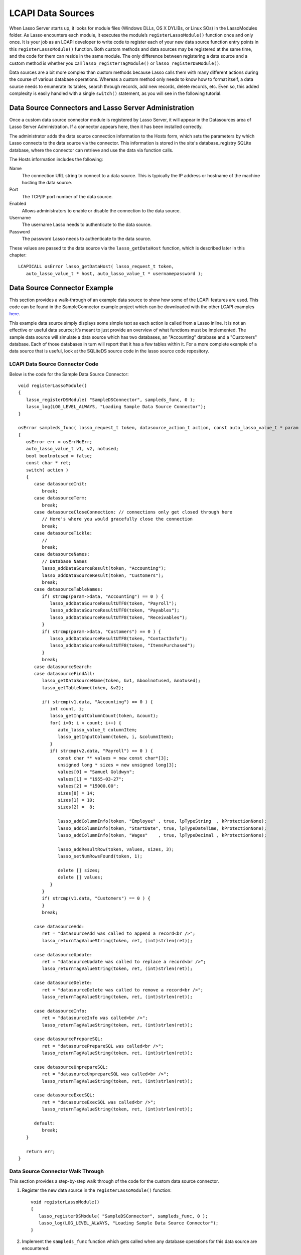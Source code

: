 .. _lcapi-sources:

******************
LCAPI Data Sources
******************

When Lasso Server starts up, it looks for module files (Windows DLLs, OS X
DYLIBs, or Linux SOs) in the LassoModules folder. As Lasso encounters each
module, it executes the module’s ``registerLassoModule()`` function once and
only once. It is your job as an LCAPI developer to write code to register each
of your new data source function entry points in this ``registerLassoModule()``
function. Both custom methods and data sources may be registered at the same
time, and the code for them can reside in the same module. The only difference
between registering a data source and a custom method is whether you call
``lasso_registerTagModule()`` or ``lasso_registerDSModule()``.

Data sources are a bit more complex than custom methods because Lasso calls them
with many different actions during the course of various database operations.
Whereas a custom method only needs to know how to format itself, a data source
needs to enumerate its tables, search through records, add new records, delete
records, etc. Even so, this added complexity is easily handled with a single
``switch()`` statement, as you will see in the following tutorial.


Data Source Connectors and Lasso Server Administration
======================================================

Once a custom data source connector module is registered by Lasso Server, it
will appear in the Datasources area of Lasso Server Administration. If a
connector appears here, then it has been installed correctly.

The administrator adds the data source connection information to the Hosts form,
which sets the parameters by which Lasso connects to the data source via the
connector. This information is stored in the site's database_registry SQLite
database, where the connector can retrieve and use the data via function calls.

The Hosts information includes the following:

Name
   The connection URL string to connect to a data source. This is typically the
   IP address or hostname of the machine hosting the data source.

Port
   The TCP/IP port number of the data source.

Enabled
   Allows administrators to enable or disable the connection to the data
   source.

Username
   The username Lasso needs to authenticate to the data source.

Password
   The password Lasso needs to authenticate to the data source.

These values are passed to the data source via the ``lasso_getDataHost``
function, which is described later in this chapter::

   LCAPICALL osError lasso_getDataHost( lasso_request_t token,
      auto_lasso_value_t * host, auto_lasso_value_t * usernamepassword );


Data Source Connector Example
=============================

This section provides a walk-through of an example data source to show how some
of the LCAPI features are used. This code can be found in the SampleConnector
example project which can be downloaded with the other LCAPI examples
`here <http://lassoguide.com/_static/lcapi_examples.zip>`_.

This example data source simply displays some simple text as each action is
called from a Lasso inline. It is not an effective or useful data source; it’s
meant to just provide an overview of what functions must be implemented. The
sample data source will simulate a data source which has two databases, an
"Accounting" database and a "Customers" database. Each of those databases in
turn will report that it has a few tables within it. For a more complete example
of a data source that is useful, look at the SQLiteDS source code in the lasso
source code repository.


LCAPI Data Source Connector Code
--------------------------------

Below is the code for the Sample Data Source Connector::

   void registerLassoModule()
   {
      lasso_registerDSModule( "SampleDSConnector", sampleds_func, 0 );
      lasso_log(LOG_LEVEL_ALWAYS, "Loading Sample Data Source Connector");
   }

   osError sampleds_func( lasso_request_t token, datasource_action_t action, const auto_lasso_value_t * param )
   {
      osError err = osErrNoErr;
      auto_lasso_value_t v1, v2, notused;
      bool boolnotused = false;
      const char * ret;
      switch( action )
      {
         case datasourceInit:
            break;
         case datasourceTerm:
            break;
         case datasourceCloseConnection: // connections only get closed through here
            // Here's where you would gracefully close the connection
            break;
         case datasourceTickle:
            // 
            break;
         case datasourceNames:
            // Database Names
            lasso_addDataSourceResult(token, "Accounting");
            lasso_addDataSourceResult(token, "Customers");
            break;
         case datasourceTableNames:
            if( strcmp(param->data, "Accounting") == 0 ) {
               lasso_addDataSourceResultUTF8(token, "Payroll");
               lasso_addDataSourceResultUTF8(token, "Payables");
               lasso_addDataSourceResultUTF8(token, "Receivables");
            }
            if( strcmp(param->data, "Customers") == 0 ) {
               lasso_addDataSourceResultUTF8(token, "ContactInfo");
               lasso_addDataSourceResultUTF8(token, "ItemsPurchased");
            }
            break;
         case datasourceSearch:
         case datasourceFindAll:
            lasso_getDataSourceName(token, &v1, &boolnotused, &notused);
            lasso_getTableName(token, &v2);

            if( strcmp(v1.data, "Accounting") == 0 ) {
               int count, i;
               lasso_getInputColumnCount(token, &count);
               for( i=0; i < count; i++) {
                  auto_lasso_value_t columnItem;
                  lasso_getInputColumn(token, i, &columnItem);
               }
               if( strcmp(v2.data, "Payroll") == 0 ) {
                  const char ** values = new const char*[3];
                  unsigned long * sizes = new unsigned long[3];
                  values[0] = "Samuel Goldwyn";
                  values[1] = "1955-03-27";
                  values[2] = "15000.00";
                  sizes[0] = 14;
                  sizes[1] = 10;
                  sizes[2] =  8;
                  
                  lasso_addColumnInfo(token, "Employee" , true, lpTypeString  , kProtectionNone);
                  lasso_addColumnInfo(token, "StartDate", true, lpTypeDateTime, kProtectionNone);
                  lasso_addColumnInfo(token, "Wages"    , true, lpTypeDecimal , kProtectionNone);
                  
                  lasso_addResultRow(token, values, sizes, 3);
                  lasso_setNumRowsFound(token, 1);

                  delete [] sizes;
                  delete [] values;
               }
            }
            if( strcmp(v1.data, "Customers") == 0 ) {
            }
            break;
         
         case datasourceAdd:
            ret = "datasourceAdd was called to append a record<br />";
            lasso_returnTagValueString(token, ret, (int)strlen(ret));

         case datasourceUpdate:
            ret = "datasourceUpdate was called to replace a record<br />";
            lasso_returnTagValueString(token, ret, (int)strlen(ret));

         case datasourceDelete:
            ret = "datasourceDelete was called to remove a record<br />";
            lasso_returnTagValueString(token, ret, (int)strlen(ret));

         case datasourceInfo:
            ret = "datasourceInfo was called<br />";
            lasso_returnTagValueString(token, ret, (int)strlen(ret));

         case datasourcePrepareSQL:
            ret = "datasourcePrepareSQL was called<br />";
            lasso_returnTagValueString(token, ret, (int)strlen(ret));

         case datasourceUnprepareSQL:
            ret = "datasourceUnprepareSQL was called<br />";
            lasso_returnTagValueString(token, ret, (int)strlen(ret));

         case datasourceExecSQL:
            ret = "datasourceExecSQL was called<br />";
            lasso_returnTagValueString(token, ret, (int)strlen(ret));

         default:
            break;
      }

      return err;
   }


Data Source Connector Walk Through
----------------------------------

This section provides a step-by-step walk through of the code for the custom
data source connector.

#. Register the new data source in the ``registerLassoModule()`` function::

      void registerLassoModule()
      {
         lasso_registerDSModule( "SampleDSConnector", sampleds_func, 0 );
         lasso_log(LOG_LEVEL_ALWAYS, "Loading Sample Data Source Connector");
      }

#. Implement the ``sampleds_func`` function which gets called when any database
   operations for this data source are encountered::

      osError sampleds_func( lasso_request_t token, datasource_action_t action, const auto_lasso_value_t * param )

   All data source functions have this prototype. When your data source function
   is called, it’s passed an opaque "token" data structure, an integer "action"
   telling it what it should do, and an optional parameter which sometimes
   contains extra information (like a database name) needed by the action being
   requested at the time.

#. Set a default error return value to indicate no error. Returning a non-zero
   value will cause Lasso to report a fatal error and stop processing code We
   are also declaring a few temporary variables to be used later to retrieve
   values such as database names and table names::

      osError err = osErrNoErr;
      auto_lasso_value_t v1, v2, notused;
      bool boolnotused = false;
      const char * ret;

#. This function is called with various different actions passed to it as Lasso
   translates your data requests and updates to it. The ``switch`` statement is
   used with various enumerated values to determine the requested action::

      switch( action )
      {

#. The ``datasourceInit`` action is called once when Lasso Server starts up.
   This gives us a chance to initialize any communications with our database
   back-end, and do any inital setup if needed.

   The ``datasourceTerm`` action is called once when Lasso Server shuts down.
   This allows for any graceful cleanup that may necessary for your datasource.

   The ``datasourceCloseConnection`` action is called to close the connection to
   a data source.

   Because this data source is so simple, it needs no special initialization,
   shutdown code, or close connection code::

      case datasourceInit:
         break;
      case datasourceTerm:
         break;
      case datasourceCloseConnection: // connections only get closed through here
         // Here's where you would gracefully close the connection
         break;

#. The ``datasourceNames`` action is called whenever Lasso needs to get a list
   of databases that your data source provides access to. The developer must
   write code that discovers the list of all databases your datasource host
   "knows about" and call ``lasso_addDataSourceResult()`` once for each found
   database, passing the name of the database. If the data source has five
   databases, then you would call ``lasso_addDataSourceResult()`` five times. In
   our example, we have two databases::

      case datasourceNames:
         // Database Names
         lasso_addDataSourceResult(token, "Accounting");
         lasso_addDataSourceResult(token, "Customers");
         break;

#. Lasso will also need to know about all the tables each of the databases in
   your data source knows about, and for this it calls the function with the
   ``datasourceTableNames`` action passing the database name in the
   ``param->data`` value. In our example, we are adding three tables to the
   "Accounting" database and two to "Customers"::

      case datasourceTableNames:
         if( strcmp(param->data, "Accounting") == 0 ) {
            lasso_addDataSourceResultUTF8(token, "Payroll");
            lasso_addDataSourceResultUTF8(token, "Payables");
            lasso_addDataSourceResultUTF8(token, "Receivables");
         }
         if( strcmp(param->data, "Customers") == 0 ) {
            lasso_addDataSourceResultUTF8(token, "ContactInfo");
            lasso_addDataSourceResultUTF8(token, "ItemsPurchased");
         }
         break;

#. The ``datasourceSearch`` and ``datasourceFindAll`` actions are used to search
   a data source. All pertinent information (database and table names, search
   arguments, sort arguments, etc.) can be retrieved, and a search can be
   performed by calling various LCAPI functions such as
   ``lasso_getDataSourceName()`` and ``lasso_getTableName()`` to get the name of
   the database and table, respectively::

      case datasourceSearch:
      case datasourceFindAll:
         lasso_getDataSourceName(token, &v1, &boolnotused, &notused);
         lasso_getTableName(token, &v2);


#. In our example, only the "Payroll" table in the "Accounting" database has any
   data in it, so we have a conditional to check to see if the "Accounting"
   database was specified. We then use ``lasso_getInputColumnCount()`` to get
   the number of search fields passed to the ``inline``. We have a ``for`` loop
   to retrieve the name/value text for each search parameter. For example,
   ``inline( -Database='Accounting', -Table='Payroll', 'Employee'='fred', 'Wages'='15000')``
   will fill the ``columnItem`` variable with the values "Employee, fred" the
   first time through the loop, and "Wages, 15000" the second time through the
   loop::

      if( strcmp(v1.data, "Accounting") == 0 ) {
         int count, i;
         lasso_getInputColumnCount(token, &count);
         for( i=0; i < count; i++) {
            auto_lasso_value_t columnItem;
            lasso_getInputColumn(token, i, &columnItem);
         }

#. Next, set a conditional statement to ask if the "Payroll" table is being
   searched. If so, we’ll set up some fake hard-coded data in the next few lines
   of code. Declare an array of strings which represents the three fields we
   will return for this search. Declare an array of field sizes to match the
   lengths of the strings created on the previous line.

   The ``lasso_addColumnInfo`` function tells Lasso the column name and data
   type for a column. Call it once for each column and then call
   ``lasso_addResultRow`` with the values and their sizes to add a row to the
   result. Finally, the number of found rows must be specified using
   ``lasso_setNumRowsFound``::

      if( strcmp(v2.data, "Payroll") == 0 ) {
         const char ** values = new const char*[3];
         unsigned long * sizes = new unsigned long[3];
         values[0] = "Samuel Goldwyn";
         values[1] = "1955-03-27";
         values[2] = "15000.00";
         sizes[0] = 14;
         sizes[1] = 10;
         sizes[2] =  8;
         
         lasso_addColumnInfo(token, "Employee" , true, lpTypeString  , kProtectionNone);
         lasso_addColumnInfo(token, "StartDate", true, lpTypeDateTime, kProtectionNone);
         lasso_addColumnInfo(token, "Wages"    , true, lpTypeDecimal , kProtectionNone);
         
         lasso_addResultRow(token, values, sizes, 3);
         lasso_setNumRowsFound(token, 1);

         delete [] sizes;
         delete [] values;
      }

#. The rest of the actions simply return the fact that they had been called. In
   a real data source connector, you would add code for those actions to add,
   update, delete, and query data from the data source.
